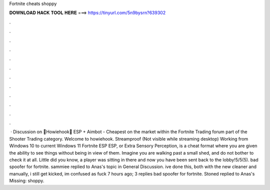 Fortnite cheats shoppy

𝐃𝐎𝐖𝐍𝐋𝐎𝐀𝐃 𝐇𝐀𝐂𝐊 𝐓𝐎𝐎𝐋 𝐇𝐄𝐑𝐄 ===> https://tinyurl.com/5n9bysrn?639302

.

.

.

.

.

.

.

.

.

.

.

.

 · Discussion on 💎Howiehook💎 ESP + Aimbot - Cheapest on the market within the Fortnite Trading forum part of the Shooter Trading category. Welcome to howiehook. Streamproof (Not visible while streaming desktop) Working from Windows 10 to current Windows 11  Fortnite ESP ESP, or Extra Sensory Perception, is a cheat format where you are given the ability to see things without being in view of them. Imagine you are walking past a small shed, and do not bother to check it at all. Little did you know, a player was sitting in there and now you have been sent back to the lobby!5/5(5). bad spoofer for fortnite. sammiee replied to Anas's topic in General Discussion. ive done this, both with the new cleaner and manually, i still get kicked, im confused as fuck 7 hours ago; 3 replies bad spoofer for fortnite. Stoned replied to Anas's Missing: shoppy.